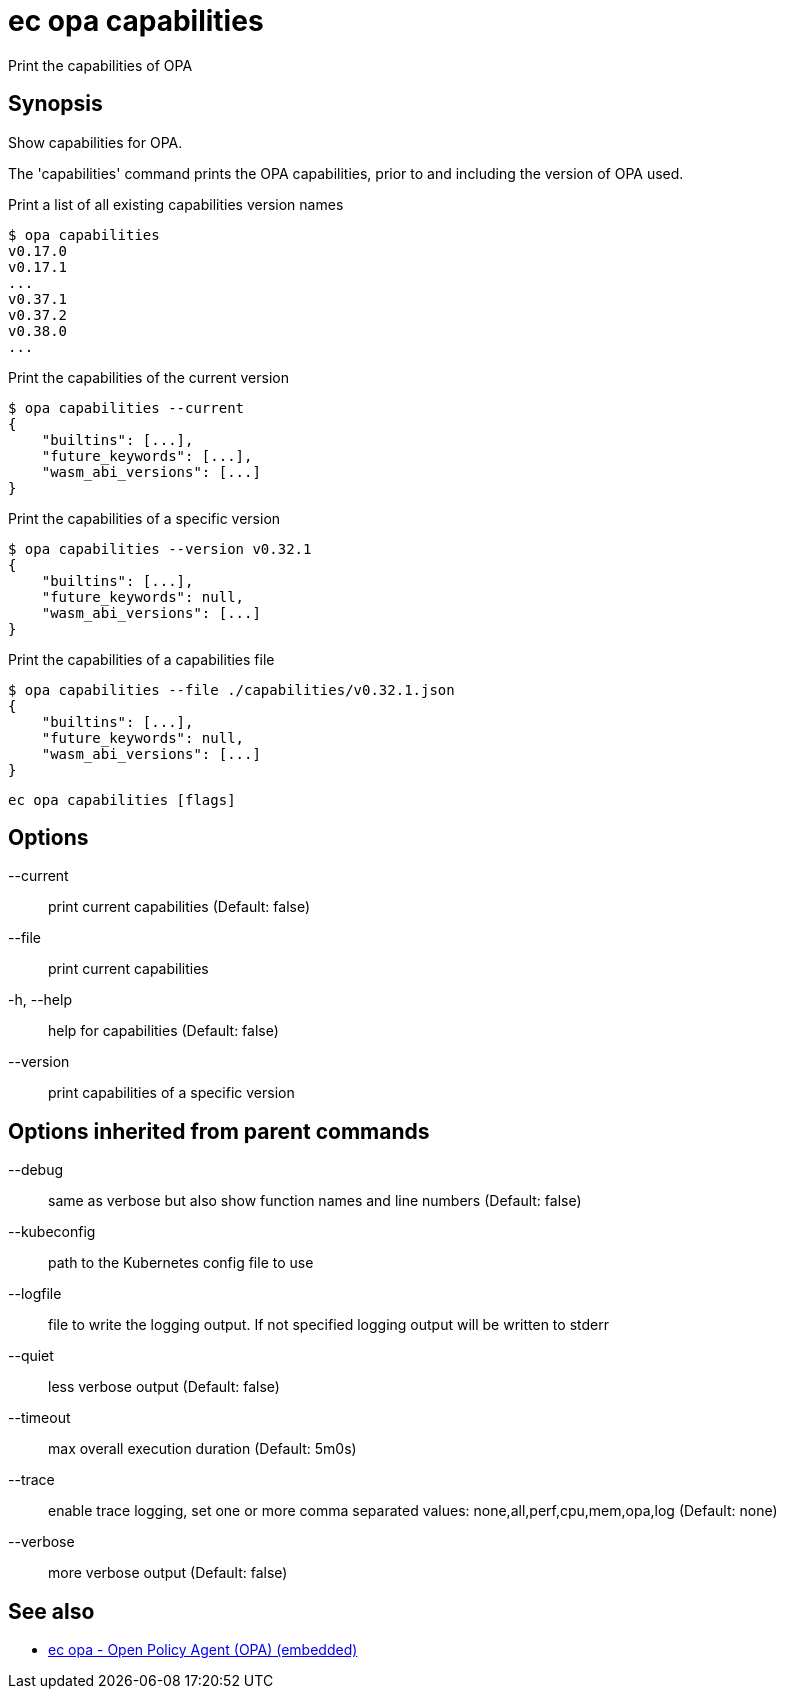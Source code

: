 = ec opa capabilities

Print the capabilities of OPA

== Synopsis

Show capabilities for OPA.

The 'capabilities' command prints the OPA capabilities, prior to and including the version of OPA used.

Print a list of all existing capabilities version names

    $ opa capabilities
    v0.17.0
    v0.17.1
    ...
    v0.37.1
    v0.37.2
    v0.38.0
    ...

Print the capabilities of the current version

    $ opa capabilities --current
    {
        "builtins": [...],
        "future_keywords": [...],
        "wasm_abi_versions": [...]
    }

Print the capabilities of a specific version

    $ opa capabilities --version v0.32.1
    {
        "builtins": [...],
        "future_keywords": null,
        "wasm_abi_versions": [...]
    }

Print the capabilities of a capabilities file

    $ opa capabilities --file ./capabilities/v0.32.1.json
    {
        "builtins": [...],
        "future_keywords": null,
        "wasm_abi_versions": [...]
    }


[source,shell]
----
ec opa capabilities [flags]
----
== Options

--current:: print current capabilities (Default: false)
--file:: print current capabilities
-h, --help:: help for capabilities (Default: false)
--version:: print capabilities of a specific version

== Options inherited from parent commands

--debug:: same as verbose but also show function names and line numbers (Default: false)
--kubeconfig:: path to the Kubernetes config file to use
--logfile:: file to write the logging output. If not specified logging output will be written to stderr
--quiet:: less verbose output (Default: false)
--timeout:: max overall execution duration (Default: 5m0s)
--trace:: enable trace logging, set one or more comma separated values: none,all,perf,cpu,mem,opa,log (Default: none)
--verbose:: more verbose output (Default: false)

== See also

 * xref:ec_opa.adoc[ec opa - Open Policy Agent (OPA) (embedded)]
